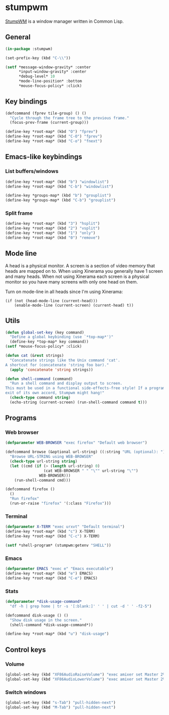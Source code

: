 * stumpwm
:PROPERTIES:
:tangle: ~/.stumpwmrc
:END:
[[https://github.com/stumpwm/stumpwm][StumpWM]] is a window manager written in Common Lisp.

** General
#+BEGIN_SRC lisp
  (in-package :stumpwm)

  (set-prefix-key (kbd "C-\\"))

  (setf *message-window-gravity* :center
        ,*input-window-gravity* :center
        ,*debug-level* 10
        ,*mode-line-position* :bottom
        ,*mouse-focus-policy* :click)
#+END_SRC

** Key bindings
#+BEGIN_SRC lisp
  (defcommand (fprev tile-group) () ()
    "Cycle through the frame tree to the previous frame."
    (focus-prev-frame (current-group)))

  (define-key *root-map* (kbd "O") "fprev")
  (define-key *root-map* (kbd "C-O") "fprev")
  (define-key *root-map* (kbd "C-o") "fnext")
#+END_SRC

** Emacs-like keybindings
*** List buffers/windows
#+BEGIN_SRC lisp
  (define-key *root-map* (kbd "b") "windowlist")
  (define-key *root-map* (kbd "C-b") "windowlist")

  (define-key *groups-map* (kbd "b") "grouplist")
  (define-key *groups-map* (kbd "C-b") "grouplist")
#+END_SRC

*** Split frame
#+BEGIN_SRC lisp
  (define-key *root-map* (kbd "3") "hsplit")
  (define-key *root-map* (kbd "2") "vsplit")
  (define-key *root-map* (kbd "1") "only")
  (define-key *root-map* (kbd "0") "remove")
#+END_SRC

** Mode line
A head is a physical monitor. A screen is a section of video memory
that heads are mapped on to.  When using Xinerama you generally have 1
screen and many heads.  When not using Xinerama each screen is a
physical monitor so you have many screens with only one head on them.

Turn on mode-line in all heads since I'm using Xinerama:
#+BEGIN_SRC elisp
  (if (not (head-mode-line (current-head)))
      (enable-mode-line (current-screen) (current-head) t))
#+END_SRC

** Utils
#+BEGIN_SRC lisp
  (defun global-set-key (key command)
    "Define a global keybinding (use `*top-map*')"
    (define-key *top-map* key command))
  (setf *mouse-focus-policy* :click)

  (defun cat (&rest strings)
    "Concatenate strings like the Unix command 'cat'.
  A shortcut for (concatenate 'string foo bar)."
    (apply 'concatenate 'string strings))

  (defun shell-command (command)
    "Run a shell command and display output to screen.
  This must be used in a functional side-effects-free style! If a program does not
  exit of its own accord, Stumpwm might hang!"
    (check-type command string)
    (echo-string (current-screen) (run-shell-command command t)))
#+END_SRC

** Programs
*** Web browser
#+BEGIN_SRC lisp
  (defparameter WEB-BROWSER "exec firefox" "Default web browser")

  (defcommand browse (&optional url-string) ((:string "URL (optional): "))
    "Browse URL-STRING using WEB-BROWSER"
    (check-type url-string string)
    (let ((cmd (if (> (length url-string) 0)
                   (cat WEB-BROWSER " " "\"" url-string "\"")
                 WEB-BROWSER)))
      (run-shell-command cmd)))

  (defcommand firefox ()
    ()
    "Run firefox"
    (run-or-raise "firefox" '(:class "Firefox")))
#+END_SRC

*** Terminal
#+BEGIN_SRC lisp
  (defparameter X-TERM "exec urxvt" "Default terminal")
  (define-key *root-map* (kbd "c") X-TERM)
  (define-key *root-map* (kbd "C-c") X-TERM)

  (setf *shell-program* (stumpwm:getenv "SHELL"))
#+END_SRC

*** Emacs
#+BEGIN_SRC lisp
  (defparameter EMACS "exec e" "Emacs executable")
  (define-key *root-map* (kbd "e") EMACS)
  (define-key *root-map* (kbd "C-e") EMACS)
#+END_SRC

*** Stats
#+BEGIN_SRC lisp
  (defparameter *disk-usage-command*
    "df -h | grep home | tr -s '[:blank:]' ' ' | cut -d ' ' -f2-5")

  (defcommand disk-usage () ()
    "Show disk usage in the screen."
    (shell-command *disk-usage-command*))

  (define-key *root-map* (kbd "u") "disk-usage")
#+END_SRC
** Control keys
*** Volume
#+BEGIN_SRC lisp
  (global-set-key (kbd "XF86AudioRaiseVolume") "exec amixer set Master 2%+")
  (global-set-key (kbd "XF86AudioLowerVolume") "exec amixer set Master 2%-")
#+END_SRC

*** Switch windows
#+BEGIN_SRC lisp
  (global-set-key (kbd "s-Tab") "pull-hidden-next")
  (global-set-key (kbd "M-Tab") "pull-hidden-next")
#+END_SRC
